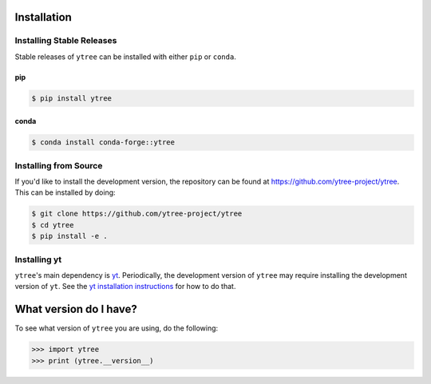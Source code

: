 .. _installation:

Installation
============

Installing Stable Releases
--------------------------

Stable releases of ``ytree`` can be installed with either ``pip`` or
``conda``.

pip
^^^

.. code-block:: bash

   $ pip install ytree

conda
^^^^^

.. code-block:: bash

   $ conda install conda-forge::ytree

Installing from Source
----------------------

If you'd like to install the development version, the repository can
be found at `<https://github.com/ytree-project/ytree>`__. This can be
installed by doing:

.. code-block:: bash

   $ git clone https://github.com/ytree-project/ytree
   $ cd ytree
   $ pip install -e .

Installing yt
-------------

``ytree``'s main dependency is `yt
<http://yt-project.org/>`_. Periodically, the development version of
``ytree`` may require installing the development version of
``yt``. See the `yt installation instructions
<http://yt-project.org/#getyt>`__ for how to do that.

What version do I have?
=======================

To see what version of ``ytree`` you are using, do the following:

.. code-block:: python

   >>> import ytree
   >>> print (ytree.__version__)
